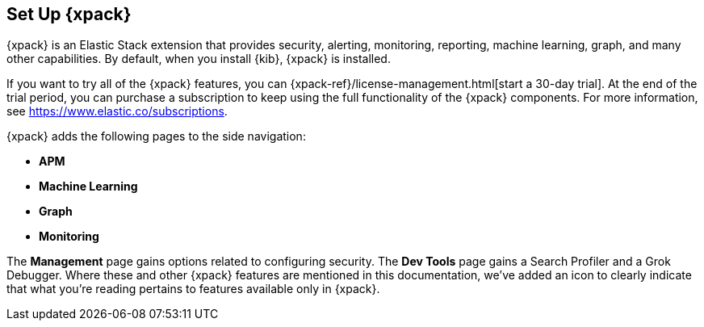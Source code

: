 [role="xpack"]
[[setup-xpack-kb]]
== Set Up {xpack}

{xpack} is an Elastic Stack extension that provides security, alerting,
monitoring, reporting, machine learning, graph, and many other capabilities. By 
default, when you install {kib}, {xpack} is installed.

If you want to try all of the {xpack} features, you can 
{xpack-ref}/license-management.html[start a 30-day trial]. At the end of the 
trial period, you can purchase a subscription to keep using the full 
functionality of the {xpack} components. For more information, see 
https://www.elastic.co/subscriptions.

{xpack} adds the following pages to the side navigation:

* **APM**
* **Machine Learning**
* **Graph**
* **Monitoring**

The **Management** page gains options related to configuring security. The
**Dev Tools** page gains a Search Profiler and a Grok Debugger. Where these and
other {xpack} features are mentioned in this documentation, we've added an icon
to clearly indicate that what you're reading pertains to features available only
in {xpack}.


